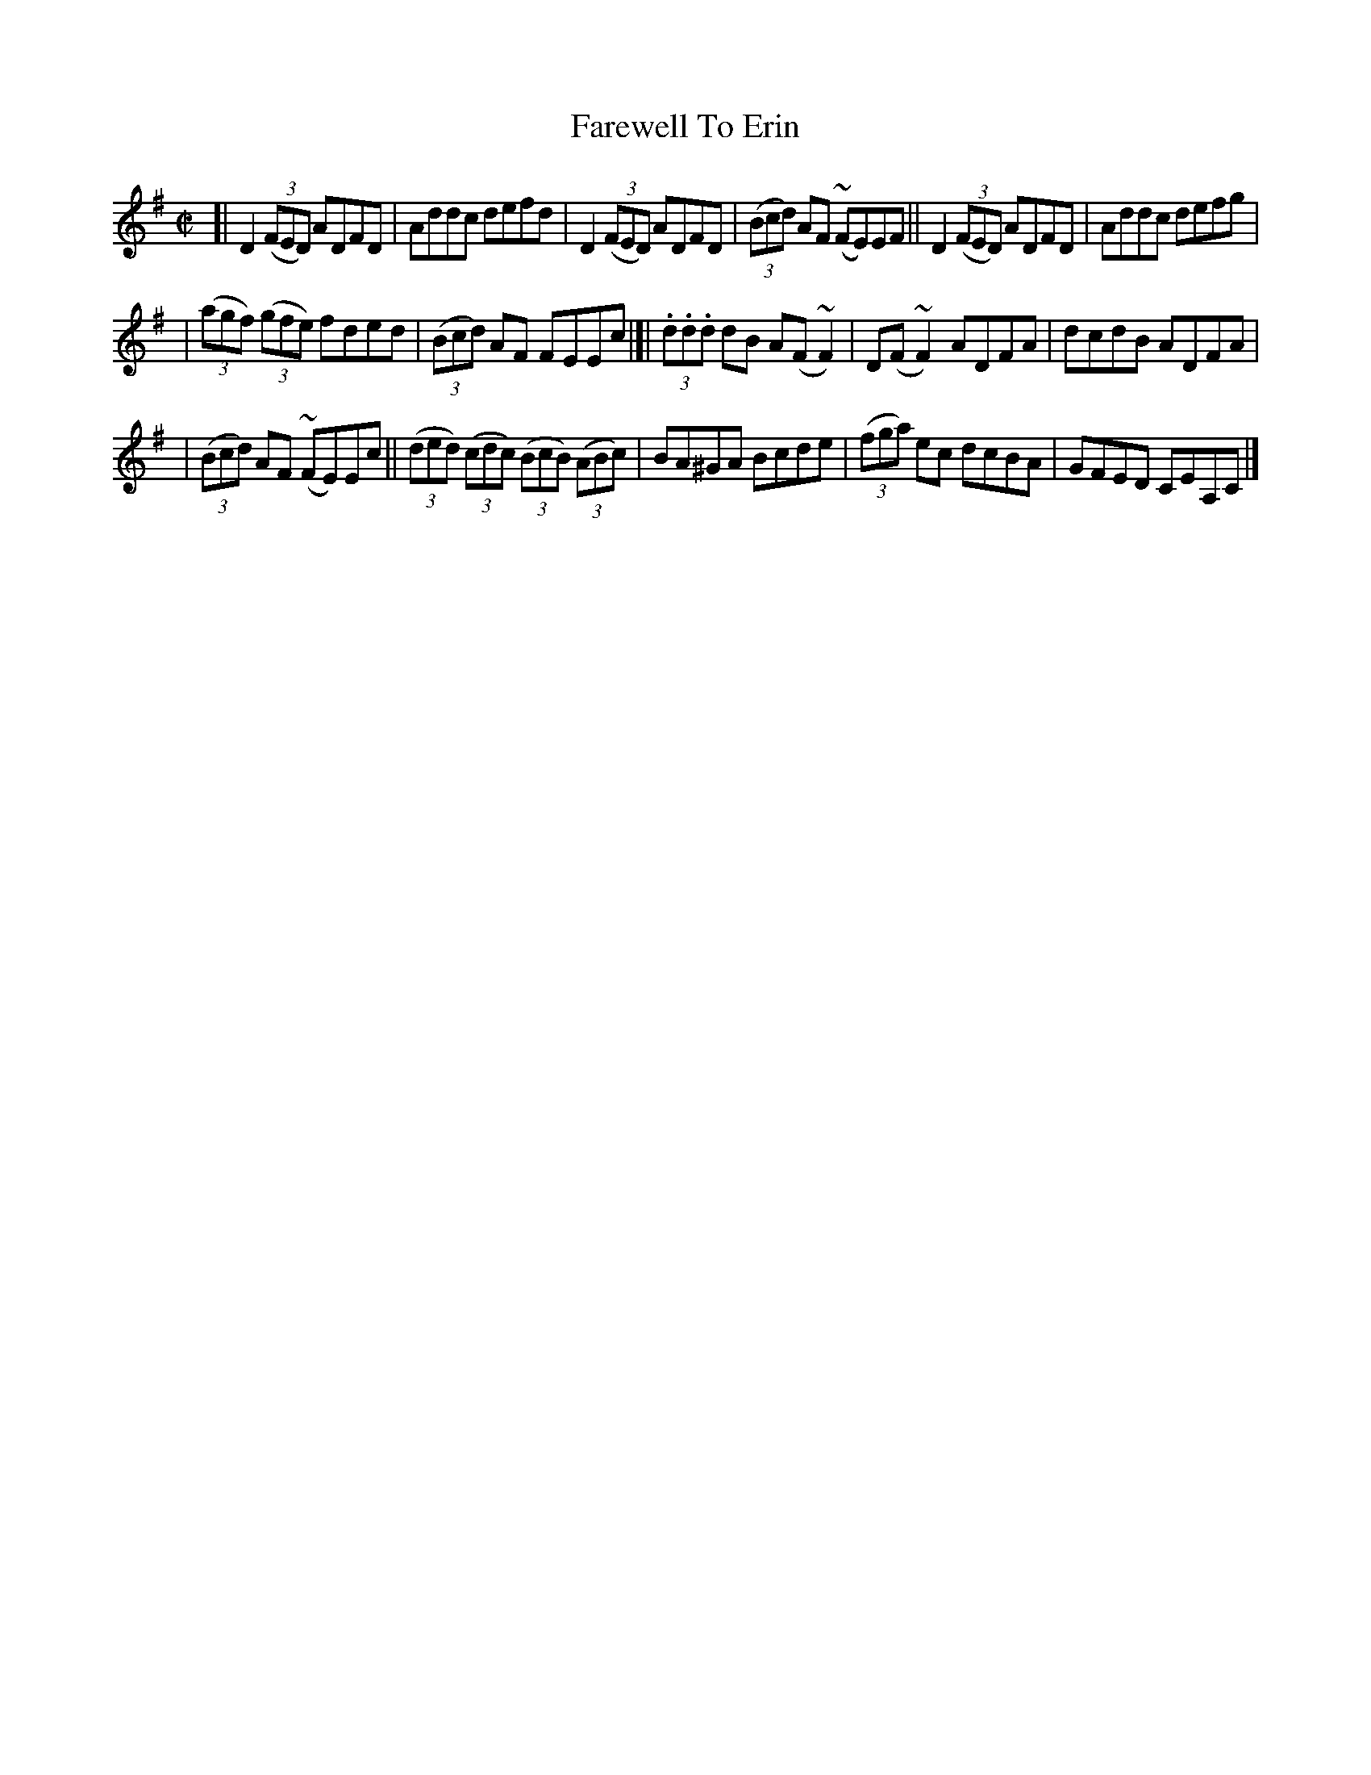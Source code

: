 X:1472
T:Farewell To Erin
R:reel
%S: s:3 b:16(6+5+5)
B:O'Neill's 1850 #1472
Z:Bob Safranek, rjs@gsp.org
N:Ornamets (~) in bars 4 and 12 are mordents.
N:Ornamets (~) in bars 9 and 10 are turns.
M:C|
L:1/8
K:Dmix
[| D2 ((3FED) ADFD | Addc defd | D2 ((3FED) ADFD | ((3Bcd) AF (~FE)EF || D2 ((3FED) ADFD | Addc defg |
| ((3agf) ((3gfe) fded | ((3Bcd) AF FEEc |]| (3.d.d.d dB A(F ~F2) | D(F ~F2) ADFA | dcdB ADFA |
| ((3Bcd) AF (~FE)Ec || ((3ded) ((3cdc) ((3BcB) ((3ABc) | BA^GA Bcde | ((3fga) ec dcBA | GFED CEA,C |]
